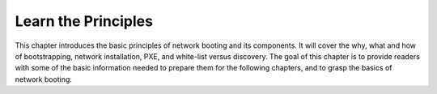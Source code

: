



Learn the Principles
====================

This chapter introduces the basic principles of network booting and its components.  It will cover the why, what and how of bootstrapping, network installation, PXE, and white-list versus discovery.  The goal of this chapter is to provide readers with some of the basic information needed to prepare them for the following chapters, and to grasp the basics of network booting. 